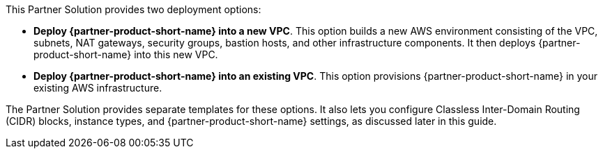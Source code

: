 // There are generally two deployment options. If additional are required, add them here

This Partner Solution provides two deployment options:

* *Deploy {partner-product-short-name} into a new VPC*. This option builds a new AWS environment consisting of the VPC, subnets, NAT gateways, security groups, bastion hosts, and other infrastructure components. It then deploys {partner-product-short-name} into this new VPC.
* *Deploy {partner-product-short-name} into an existing VPC*. This option provisions {partner-product-short-name} in your existing AWS infrastructure.

The Partner Solution provides separate templates for these options. It also lets you configure Classless Inter-Domain Routing (CIDR) blocks, instance types, and {partner-product-short-name} settings, as discussed later in this guide.